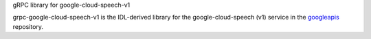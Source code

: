 gRPC library for google-cloud-speech-v1

grpc-google-cloud-speech-v1 is the IDL-derived library for the google-cloud-speech (v1) service in the googleapis_ repository.

.. _`googleapis`: https://github.com/googleapis/googleapis/tree/master/google/cloud/speech/v1


